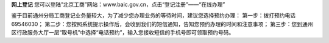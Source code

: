 ﻿**网上登记**
您可以登陆”北京工商”网站：www.baic.gov.cn，点击“登记注册”——“在线办理”

鉴于目前通州分局工商登记业务量较大，为了减少您办理业务的等待时间，建议您选择预约办理：
第一步：拨打预约电话69546030；
第二步：您按照系统提示操作后，会收到我们的短信通知，告知您预约办理的时间和注意事项；
第三步：您到通州区行政服务大厅一层“取号机”中选择“电话预约”，输入您接收短信的手机号即可领取预约号码。
